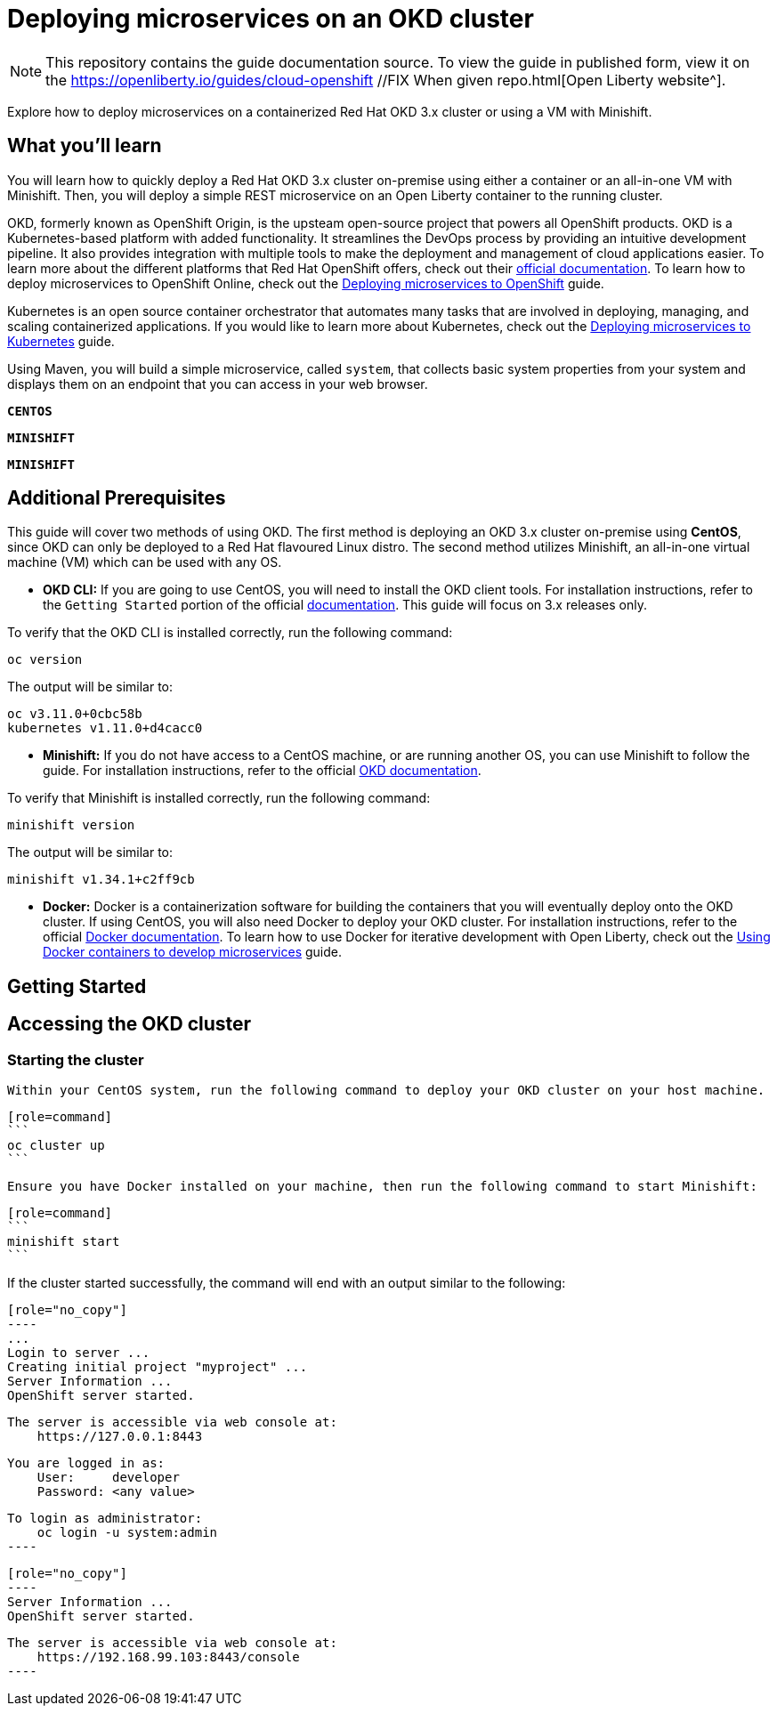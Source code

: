 // Copyright (c) 2019 IBM Corporation and others.
// Licensed under Creative Commons Attribution-NoDerivatives
// 4.0 International (CC BY-ND 4.0)
//   https://creativecommons.org/licenses/by-nd/4.0/
//
// Contributors:
//     IBM Corporation
//
:projectid: cloud-openshift //FIX When given repo
:page-layout: guide-multipane
:page-duration: 45 minutes //FIX At end of guide draft
:page-releasedate: 2019-09-11 //FIX At release
:page-description: Explore how to deploy microservices on an OKD cluster hosted on-premises. 
:page-tags: ['Kubernetes', 'Docker', 'Cloud'] 
:page-permalink: /guides/{projectid}
:page-related-guides: ['cloud-openshift', 'kubernetes-intro', 'kubernetes-microprofile-config', 'kubernetes-microprofile-health', 'istio-intro'] //FIX Check with the team to see if this is still accurate, if not, gotta change the other cloud guides.
:common-includes: https://raw.githubusercontent.com/OpenLiberty/guides-common/master
:source-highlighter: prettify
:page-seo-title: Deploying microservices on an OKD cluster 
:page-seo-description: A tutorial on how to deploy microservices on a containerized Red Hat OKD cluster or using a VM with Minishift. 
:guide-author: Open Liberty
= Deploying microservices on an OKD cluster

[.hidden]
NOTE: This repository contains the guide documentation source. To view the guide in published form, view it on the https://openliberty.io/guides/{projectid}.html[Open Liberty website^].

Explore how to deploy microservices on a containerized Red Hat OKD 3.x cluster or using a VM with Minishift. 

//TODO What you'll learn
== What you'll learn 

You will learn how to quickly deploy a Red Hat OKD 3.x cluster on-premise using either a container or an all-in-one VM with Minishift. Then, you will deploy a simple REST microservice on an Open Liberty container to the running cluster.

OKD, formerly known as OpenShift Origin, is the upsteam open-source project that powers all OpenShift products. OKD is a Kubernetes-based platform with added functionality. It streamlines the DevOps process by providing an intuitive development pipeline. It also provides integration with multiple tools to make the deployment and management of cloud applications easier. To learn more about the different platforms that Red Hat OpenShift offers, check out their https://docs.openshift.com[official documentation^]. To learn how to deploy microservices to OpenShift Online, check out the https://openliberty.io/guides/cloud-openshift.html[Deploying microservices to OpenShift] guide.

Kubernetes is an open source container orchestrator that automates many tasks that are involved in deploying, managing, and scaling containerized applications. If you would like to learn more about Kubernetes, check out the https://openliberty.io/guides/kubernetes-intro.html[Deploying microservices to Kubernetes^] guide.

Using Maven, you will build a simple microservice, called `system`, that collects basic system properties from your system and displays them on an endpoint that you can access in your web browser.



//HACK Temporary workround while UI team develops custom tab names
[.tab_link.linux_link]
`*CENTOS*`
[.tab_link.mac_link]
`*MINISHIFT*`
[.tab_link.windows_link]
`*MINISHIFT*`



//TODO Additional Prerequisites
== Additional Prerequisites 

This guide will cover two methods of using OKD. The first method is deploying an OKD 3.x cluster on-premise using *CentOS*, since OKD can only be deployed to a Red Hat flavoured Linux distro. The second method utilizes Minishift, an all-in-one virtual machine (VM) which can be used with any OS.

- *OKD CLI:* If you are going to use CentOS, you will need to install the OKD client tools. For installation instructions, refer to the `Getting Started` portion of the official https://github.com/openshift/origin/blob/v4.0.0-alpha.0/docs/cluster_up_down.md[documentation]. This guide will focus on 3.x releases only.

To verify that the OKD CLI is installed correctly, run the following command:

[role=command]
```
oc version
```

The output will be similar to:

[role="no_copy"]
----
oc v3.11.0+0cbc58b
kubernetes v1.11.0+d4cacc0
----

- *Minishift:* If you do not have access to a CentOS machine, or are running another OS, you can use Minishift to follow the guide. For installation instructions, refer to the official https://docs.okd.io/latest/minishift/index.html[OKD documentation].

To verify that Minishift is installed correctly, run the following command:

[role=command]
```
minishift version
```

The output will be similar to:

[role="no_copy"]
----
minishift v1.34.1+c2ff9cb
----

- *Docker:* Docker is a containerization software for building the containers that you will eventually deploy onto the OKD cluster. If using CentOS, you will also need Docker to deploy your OKD cluster. For installation instructions, refer to the official https://docs.docker.com/install/[Docker documentation^]. To learn how to use Docker for iterative development with Open Liberty, check out the https://openliberty.io/guides/docker.html[Using Docker containers to develop microservices] guide.



//TODO Getting Started
== Getting Started



//TODO Accessing the OKD cluster
== Accessing the OKD cluster

=== Starting the cluster

[.tab_content.linux_section]
--
    Within your CentOS system, run the following command to deploy your OKD cluster on your host machine.

    [role=command]
    ```
    oc cluster up
    ```
--

[.tab_content.mac_section.windows_section]
--
    Ensure you have Docker installed on your machine, then run the following command to start Minishift:

    [role=command]
    ```
    minishift start
    ```
--

If the cluster started successfully, the command will end with an output similar to the following:

[.tab_content.linux_section]
--
    [role="no_copy"]
    ----
    ...
    Login to server ...
    Creating initial project "myproject" ...
    Server Information ...
    OpenShift server started.

    The server is accessible via web console at:
        https://127.0.0.1:8443

    You are logged in as:
        User:     developer
        Password: <any value>

    To login as administrator:
        oc login -u system:admin
    ----
--

[.tab_content.mac_section.windows_section]
--
    [role="no_copy"]
    ----
    Server Information ...
    OpenShift server started.

    The server is accessible via web console at:
        https://192.168.99.103:8443/console
    ----
--